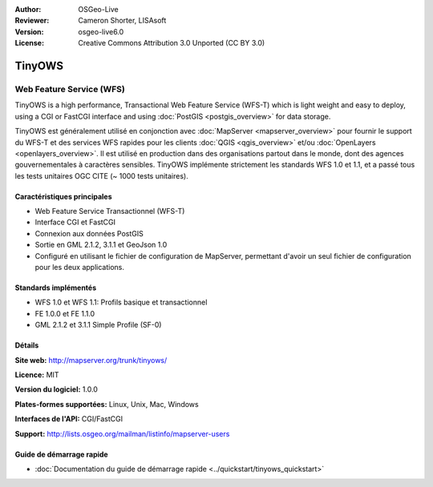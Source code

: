 :Author: OSGeo-Live
:Reviewer: Cameron Shorter, LISAsoft
:Version: osgeo-live6.0
:License: Creative Commons Attribution 3.0 Unported (CC BY 3.0)

.. image:: ../../images/project_logos/logo-TinyOWS.png
  :scale: 100 %
  :alt: Logo du projet
  :align: right
  :target: http://mapserver.org/trunk/tinyows/

.. image:: ../../images/logos/OSGeo_project.png
  :scale: 100 %
  :alt: Projet OSGeo
  :align: right
  :target: http://www.osgeo.org

TinyOWS
================================================================================

Web Feature Service (WFS)
~~~~~~~~~~~~~~~~~~~~~~~~~~~~~~~~~~~~~~~~~~~~~~~~~~~~~~~~~~~~~~~~~~~~~~~~~~~~~~~~

TinyOWS is a high performance, Transactional Web Feature Service (WFS-T) which is light weight and easy to deploy, using a CGI or FastCGI interface and using :doc:`PostGIS <postgis_overview>` for data storage.

.. image:: ../../images/screenshots/800x600/tinyows_digitizing.jpg
  :scale: 55 %
  :alt: Digitalisation
  :align: right

TinyOWS est généralement utilisé en conjonction avec :doc:`MapServer <mapserver_overview>` pour fournir le support du WFS-T et des services WFS rapides pour les clients :doc:`QGIS <qgis_overview>` et/ou :doc:`OpenLayers <openlayers_overview>`. Il est utilisé en production dans des organisations partout dans le monde, dont des agences gouvernementales à caractères sensibles.
TinyOWS implémente strictement les standards WFS 1.0 et 1.1, et a passé tous les tests unitaires OGC CITE (~ 1000 tests unitaires).

Caractéristiques principales
--------------------------------------------------------------------------------

* Web Feature Service Transactionnel (WFS-T)
* Interface CGI et FastCGI
* Connexion aux données PostGIS
* Sortie en GML 2.1.2, 3.1.1 et GeoJson 1.0
* Configuré en utilisant le fichier de configuration de MapServer, permettant d'avoir un seul fichier de configuration pour les deux applications.

Standards implémentés
--------------------------------------------------------------------------------
* WFS 1.0 et WFS 1.1: Profils basique et transactionnel
* FE 1.0.0 et FE 1.1.0
* GML 2.1.2 et 3.1.1 Simple Profile (SF-0)

Détails
--------------------------------------------------------------------------------

**Site web:** http://mapserver.org/trunk/tinyows/

**Licence:** MIT

**Version du logiciel:** 1.0.0

**Plates-formes supportées:** Linux, Unix, Mac, Windows

**Interfaces de l'API:** CGI/FastCGI

**Support:** http://lists.osgeo.org/mailman/listinfo/mapserver-users


Guide de démarrage rapide
--------------------------------------------------------------------------------
    
* :doc:`Documentation du guide de démarrage rapide <../quickstart/tinyows_quickstart>`

